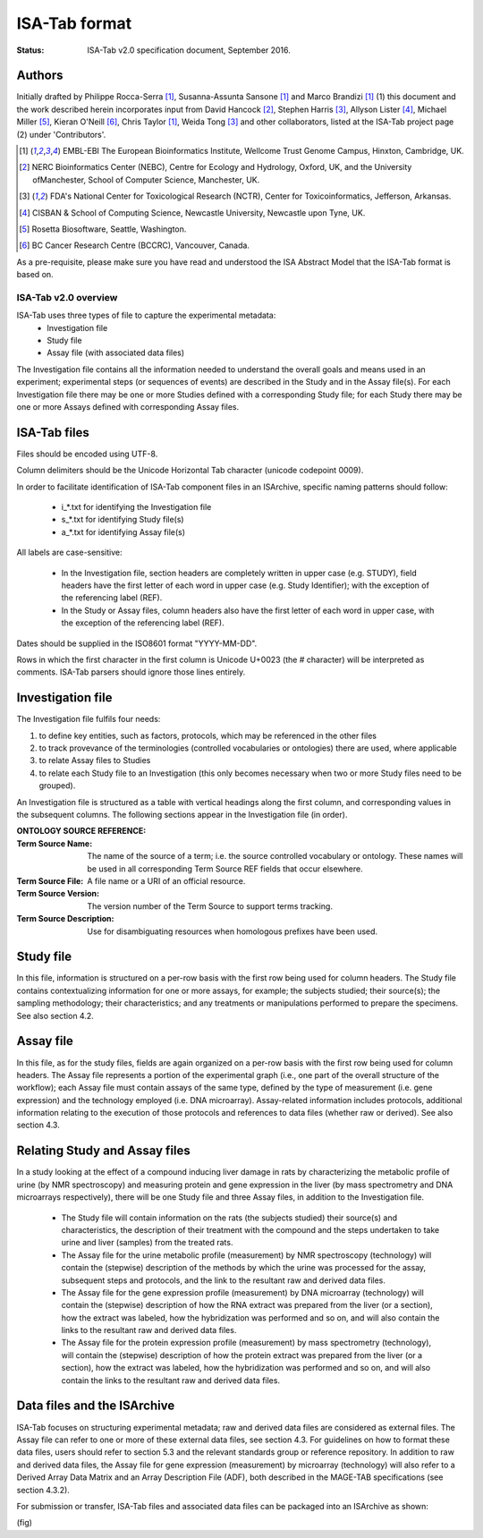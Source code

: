 ==============
ISA-Tab format
==============

:Status: ISA-Tab v2.0 specification document, September 2016.

Authors
=======
Initially drafted by Philippe Rocca-Serra [1]_, Susanna-Assunta Sansone [1]_ and Marco Brandizi [1]_ (1) this
document and the work described herein incorporates input from David Hancock [2]_, Stephen Harris [3]_, Allyson
Lister [4]_, Michael Miller [5]_, Kieran O'Neill [6]_, Chris Taylor [1]_, Weida Tong [3]_ and other collaborators,
listed at the ISA-Tab project page (2) under 'Contributors'.

.. [1] EMBL-EBI The European Bioinformatics Institute, Wellcome Trust Genome Campus, Hinxton, Cambridge, UK.
.. [2] NERC Bioinformatics Center (NEBC), Centre for Ecology and Hydrology, Oxford, UK, and the University ofManchester, School of Computer Science, Manchester, UK.
.. [3] FDA's National Center for Toxicological Research (NCTR), Center for Toxicoinformatics, Jefferson, Arkansas.
.. [4] CISBAN & School of Computing Science, Newcastle University, Newcastle upon Tyne, UK.
.. [5] Rosetta Biosoftware, Seattle, Washington.
.. [6] BC Cancer Research Centre (BCCRC), Vancouver, Canada.

As a pre-requisite, please make sure you have read and understood the ISA Abstract Model that the ISA-Tab format is
based on.

---------------------
ISA-Tab v2.0 overview
---------------------
ISA-Tab uses three types of file to capture the experimental metadata:
 - Investigation file
 - Study file
 - Assay file (with associated data files)

The Investigation file contains all the information needed to understand the overall goals and means used in an
experiment; experimental steps (or sequences of events) are described in the Study and in the Assay file(s). For each
Investigation file there may be one or more Studies defined with a corresponding Study file; for each Study there may
be one or more Assays defined with corresponding Assay files.

ISA-Tab files
=============
Files should be encoded using UTF-8.

Column delimiters should be the Unicode Horizontal Tab character (unicode codepoint 0009).

In order to facilitate identification of ISA-Tab component files in an ISArchive, specific naming patterns should follow:

 - i_*.txt for identifying the Investigation file
 - s_*.txt for identifying Study file(s)
 - a_*.txt for identifying Assay file(s)

All labels are case-sensitive:

 - In the Investigation file, section headers are completely written in upper case (e.g. STUDY), field headers have the first letter of each word in upper case (e.g. Study Identifier); with the exception of the referencing label (REF).
 - In the Study or Assay files, column headers also have the first letter of each word in upper case, with the exception of the  referencing label (REF).

Dates should be supplied in the ISO8601 format "YYYY-MM-DD".

Rows in which the first character in the first column is Unicode U+0023 (the # character) will be interpreted as
comments. ISA-Tab parsers should ignore those lines entirely.

Investigation file
==================
The Investigation file fulfils four needs:

#. to define key entities, such as factors, protocols, which may be referenced in the other files
#. to track provevance of the terminologies (controlled vocabularies or ontologies) there are used, where applicable
#. to relate Assay files to Studies
#. to relate each Study file to an Investigation (this only becomes necessary when two or more Study files need to be grouped).

An Investigation file is structured as a table with vertical headings along the first column, and corresponding values
in the subsequent columns. The following sections appear in the Investigation file (in order).

:ONTOLOGY SOURCE REFERENCE:
:Term Source Name: The name of the source of a term; i.e. the source controlled vocabulary or ontology. These names will be used in all corresponding Term Source REF fields that occur elsewhere.
:Term Source File: A file name or a URI of an official resource.
:Term Source Version: The version number of the Term Source to support terms tracking.
:Term Source Description: Use for disambiguating resources when homologous prefixes have been used.

Study file
==========
In this file, information is structured on a per-row basis with the first row being used for column headers. The
Study file contains contextualizing information for one or more assays, for example; the subjects studied; their
source(s); the sampling methodology; their characteristics; and any treatments or manipulations performed to
prepare the specimens. See also section 4.2.

Assay file
==========
In this file, as for the study files, fields are again organized on a per-row basis with the first row being used
for column headers. The Assay file represents a portion of the experimental graph (i.e., one part of the overall
structure of the workflow); each Assay file must contain assays of the same type, defined by the type of
measurement (i.e. gene expression) and the technology employed (i.e. DNA microarray). Assay-related information
includes protocols, additional information relating to the execution of those protocols and references to data
files (whether raw or derived). See also section 4.3.

Relating Study and Assay files
==============================
In a study looking at the effect of a compound inducing liver damage in rats by characterizing the metabolic
profile of urine (by NMR spectroscopy) and measuring protein and gene expression in the liver (by mass
spectrometry and DNA microarrays respectively), there will be one Study file and three Assay files, in addition
to the Investigation file.

 - The Study file will contain information on the rats (the subjects studied) their source(s) and characteristics, the description of their treatment with the compound and the steps undertaken to take urine and liver (samples) from the treated rats.
 - The Assay file for the urine metabolic profile (measurement) by NMR spectroscopy (technology) will contain the (stepwise) description of the methods by which the urine was processed for the assay, subsequent steps and protocols, and the link to the resultant raw and derived data files.
 - The Assay file for the gene expression profile (measurement) by DNA microarray (technology) will contain the (stepwise) description of how the RNA extract was prepared from the liver (or a section), how the extract was labeled, how the hybridization was performed and so on, and will also contain the links to the resultant raw and derived data files.
 - The Assay file for the protein expression profile (measurement) by mass spectrometry (technology), will contain the (stepwise) description of how the protein extract was prepared from the liver (or a section), how the extract was labeled, how the hybridization was performed and so on, and will also contain the links to the resultant raw and derived data files.

Data files and the ISArchive
============================
ISA-Tab focuses on structuring experimental metadata; raw and derived data files are considered as external files.
The Assay file can refer to one or more of these external data files, see section 4.3. For guidelines on how to
format these data files, users should refer to section 5.3 and the relevant standards group or reference
repository. In addition to raw and derived data files, the Assay file for gene
expression (measurement) by microarray (technology) will also refer to a Derived Array Data Matrix and an Array
Description File (ADF), both described in the MAGE-TAB specifications (see section 4.3.2).

For submission or transfer, ISA-Tab files and associated data files can be packaged into an ISArchive as shown:

(fig)
